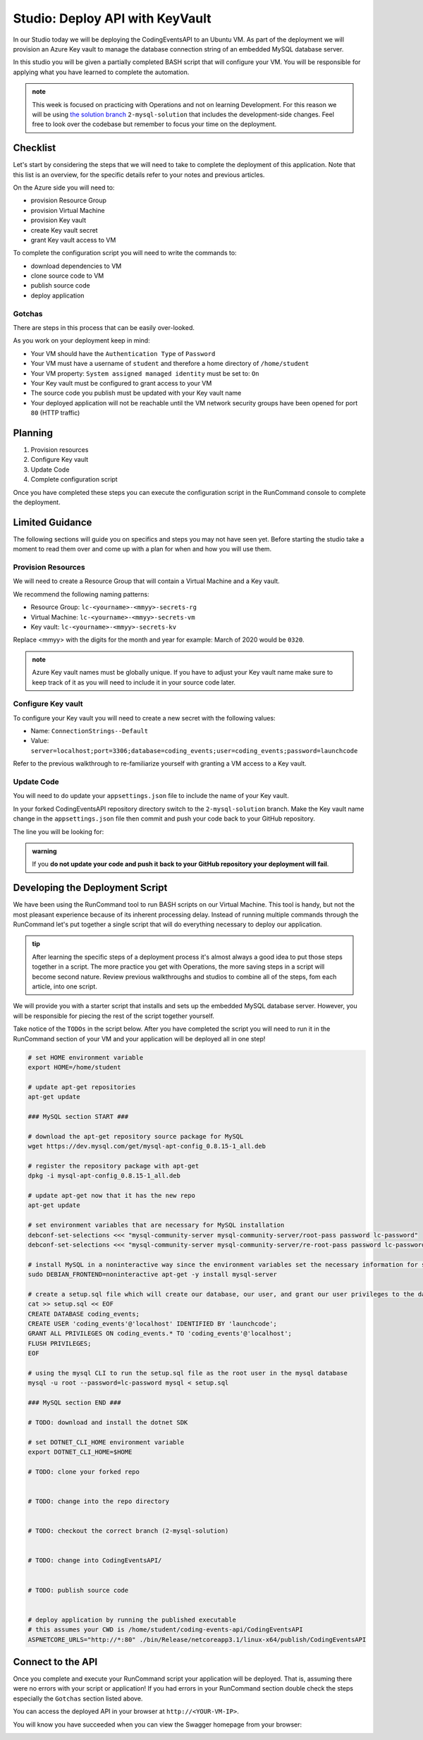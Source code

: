 ================================
Studio: Deploy API with KeyVault
================================

In our Studio today we will be deploying the CodingEventsAPI to an Ubuntu VM. As part of the deployment we will provision an Azure Key vault to manage the database connection string of an embedded MySQL database server.

In this studio you will be given a partially completed BASH script that will configure your VM. You will be responsible for applying what you have learned to complete the automation.


.. admonition:: note

   This week is focused on practicing with Operations and not on learning Development. For this reason we will be using `the solution branch <https://github.com/LaunchCodeEducation/coding-events-api/tree/2-mysql-solution>`_ ``2-mysql-solution`` that includes the development-side changes. Feel free to look over the codebase but remember to focus your time on the deployment.

Checklist
=========

Let's start by considering the steps that we will need to take to complete the deployment of this application. Note that this list is an overview, for the specific details refer to your notes and previous articles.

On the Azure side you will need to:

- provision Resource Group
- provision Virtual Machine
- provision Key vault
- create Key vault secret
- grant Key vault access to VM

To complete the configuration script you will need to write the commands to:

- download dependencies to VM
- clone source code to VM
- publish source code
- deploy application

Gotchas
-------

There are steps in this process that can be easily over-looked. 

As you work on your deployment keep in mind:

- Your VM should have the ``Authentication Type`` of ``Password``
- Your VM must have a username of ``student`` and therefore a home directory of ``/home/student``
- Your VM property: ``System assigned managed identity`` must be set to: ``On``
- Your Key vault must be configured to grant access to your VM
- The source code you publish must be updated with your Key vault name
- Your deployed application will not be reachable until the VM network security groups have been opened for port ``80`` (HTTP traffic)

Planning
========

#. Provision resources
#. Configure Key vault
#. Update Code
#. Complete configuration script

Once you have completed these steps you can execute the configuration script in the RunCommand console to complete the deployment.

Limited Guidance
================

The following sections will guide you on specifics and steps you may not have seen yet. Before starting the studio take a moment to read them over and come up with a plan for when and how you will use them.

Provision Resources
-------------------

We will need to create a Resource Group that will contain a Virtual Machine and a Key vault.

We recommend the following naming patterns:

- Resource Group: ``lc-<yourname>-<mmyy>-secrets-rg``
- Virtual Machine: ``lc-<yourname>-<mmyy>-secrets-vm``
- Key vault: ``lc-<yourname>-<mmyy>-secrets-kv``

Replace <mmyy> with the digits for the month and year for example: March of 2020 would be ``0320``.

.. admonition:: note

   Azure Key vault names must be globally unique. If you have to adjust your Key vault name make sure to keep track of it as you will need to include it in your source code later.

Configure Key vault
-------------------

To configure your Key vault you will need to create a new secret with the following values:

- Name: ``ConnectionStrings--Default``
- Value: ``server=localhost;port=3306;database=coding_events;user=coding_events;password=launchcode``

Refer to the previous walkthrough to re-familiarize yourself with granting a VM access to a Key vault.

Update Code
-----------

You will need to do update your ``appsettings.json`` file to include the name of your Key vault.

In your forked CodingEventsAPI repository directory switch to the ``2-mysql-solution`` branch. Make the Key vault name change in the ``appsettings.json`` file then commit and push your code back to your GitHub repository.

The line you will be looking for:

.. sourcecode:: csharp
   :caption: appsettings.json

   "KeyVaultName": "<your-keyvault-name>"

.. admonition:: warning

   If you **do not update your code and push it back to your GitHub repository your deployment will fail**.

Developing the Deployment Script
================================

We have been using the RunCommand tool to run BASH scripts on our Virtual Machine. This tool is handy, but not the most pleasant experience because of its inherent processing delay. Instead of running multiple commands through the RunCommand let's put together a single script that will do everything necessary to deploy our application. 

.. admonition:: tip

   After learning the specific steps of a deployment process it's almost always a good idea to put those steps together in a script. The more practice you get with Operations, the more saving steps in a script will become second nature. Review previous walkthroughs and studios to combine all of the steps, fom each article, into one script.

We will provide you with a starter script that installs and sets up the embedded MySQL database server. However, you will be responsible for piecing the rest of the script together yourself. 

Take notice of the ``TODOs`` in the script below. After you have completed the script you will need to run it in the RunCommand section of your VM and your application will be deployed all in one step!

.. sourcecode:: bash

   # set HOME environment variable
   export HOME=/home/student

   # update apt-get repositories
   apt-get update

   ### MySQL section START ###

   # download the apt-get repository source package for MySQL
   wget https://dev.mysql.com/get/mysql-apt-config_0.8.15-1_all.deb

   # register the repository package with apt-get
   dpkg -i mysql-apt-config_0.8.15-1_all.deb

   # update apt-get now that it has the new repo
   apt-get update

   # set environment variables that are necessary for MySQL installation
   debconf-set-selections <<< "mysql-community-server mysql-community-server/root-pass password lc-password"
   debconf-set-selections <<< "mysql-community-server mysql-community-server/re-root-pass password lc-password"

   # install MySQL in a noninteractive way since the environment variables set the necessary information for setup
   sudo DEBIAN_FRONTEND=noninteractive apt-get -y install mysql-server

   # create a setup.sql file which will create our database, our user, and grant our user privileges to the database
   cat >> setup.sql << EOF
   CREATE DATABASE coding_events;
   CREATE USER 'coding_events'@'localhost' IDENTIFIED BY 'launchcode';
   GRANT ALL PRIVILEGES ON coding_events.* TO 'coding_events'@'localhost';
   FLUSH PRIVILEGES;
   EOF

   # using the mysql CLI to run the setup.sql file as the root user in the mysql database
   mysql -u root --password=lc-password mysql < setup.sql

   ### MySQL section END ###

   # TODO: download and install the dotnet SDK
   
   # set DOTNET_CLI_HOME environment variable
   export DOTNET_CLI_HOME=$HOME

   # TODO: clone your forked repo
   

   # TODO: change into the repo directory
   

   # TODO: checkout the correct branch (2-mysql-solution)
   

   # TODO: change into CodingEventsAPI/
   

   # TODO: publish source code
   

   # deploy application by running the published executable
   # this assumes your CWD is /home/student/coding-events-api/CodingEventsAPI
   ASPNETCORE_URLS="http://*:80" ./bin/Release/netcoreapp3.1/linux-x64/publish/CodingEventsAPI

.. solution script can be found here: https://gist.github.com/pdmxdd/b0ac6b03d9b14e2ae955ce5837bb7cd6

Connect to the API
==================

Once you complete and execute your RunCommand script your application will be deployed. That is, assuming there were no errors with your script or application! If you had errors in your RunCommand section double check the steps especially the ``Gotchas`` section listed above.

You can access the deployed API in your browser at ``http://<YOUR-VM-IP>``.

You will know you have succeeded when you can view the Swagger homepage from your browser:

.. image:: /_static/images/secrets-and-backing/secrets-studio-final.png
